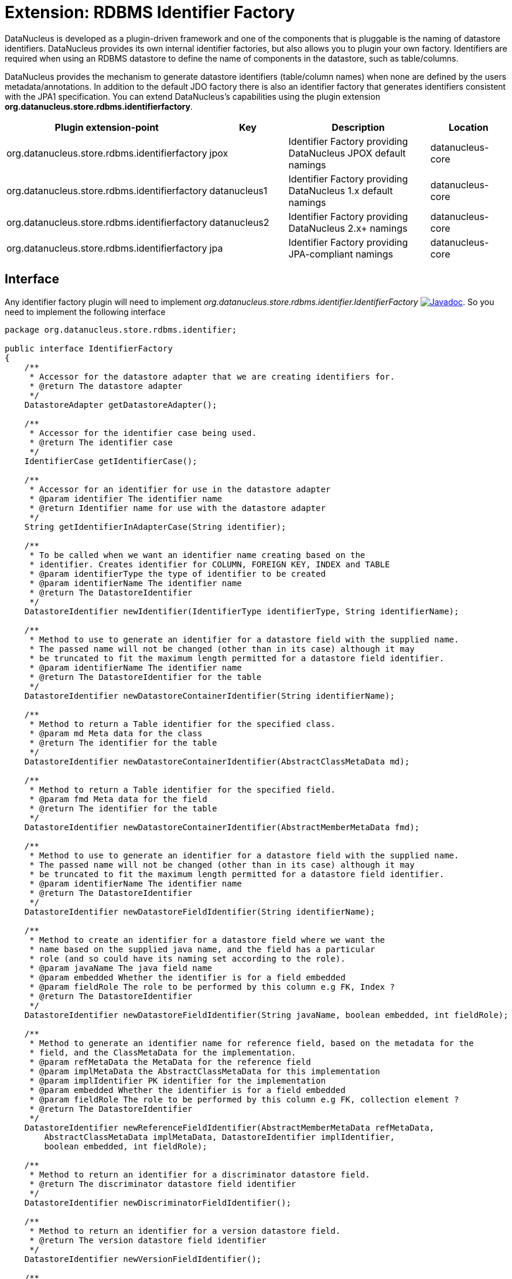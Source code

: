 [[rdbms_identifierfactory]]
= Extension: RDBMS Identifier Factory
:_basedir: ../
:_imagesdir: images/

DataNucleus is developed as a plugin-driven framework and one of the components that is pluggable is 
the naming of datastore identifiers. DataNucleus provides its own internal identifier factories, 
but also allows you to plugin your own factory. Identifiers are required when using an RDBMS datastore 
to define the name of components in the datastore, such as table/columns.

DataNucleus provides the mechanism to generate datastore identifiers (table/column names) when none 
are defined by the users metadata/annotations. In addition to the default JDO factory there is also 
an identifier factory that generates identifiers consistent with the JPA1 specification.
You can extend DataNucleus's capabilities using the plugin extension *org.datanucleus.store.rdbms.identifierfactory*.

[cols="2,1,2,1", options="header"]
|===
|Plugin extension-point
|Key
|Description
|Location

|org.datanucleus.store.rdbms.identifierfactory
|jpox
|Identifier Factory providing DataNucleus JPOX default namings
|datanucleus-core

|org.datanucleus.store.rdbms.identifierfactory
|datanucleus1
|Identifier Factory providing DataNucleus 1.x default namings
|datanucleus-core

|org.datanucleus.store.rdbms.identifierfactory
|datanucleus2
|Identifier Factory providing DataNucleus 2.x+ namings
|datanucleus-core

|org.datanucleus.store.rdbms.identifierfactory
|jpa
|Identifier Factory providing JPA-compliant namings
|datanucleus-core
|===


== Interface

Any identifier factory plugin will need to implement _org.datanucleus.store.rdbms.identifier.IdentifierFactory_
http://www.datanucleus.org/javadocs/store.rdbms/latest/org/datanucleus/store/rdbms/identifier/IdentifierFactory.html[image:../images/javadoc.png[Javadoc]].
So you need to implement the following interface

[source,java]
-----
package org.datanucleus.store.rdbms.identifier;

public interface IdentifierFactory
{
    /**
     * Accessor for the datastore adapter that we are creating identifiers for.
     * @return The datastore adapter
     */
    DatastoreAdapter getDatastoreAdapter();

    /**
     * Accessor for the identifier case being used.
     * @return The identifier case
     */
    IdentifierCase getIdentifierCase();

    /**
     * Accessor for an identifier for use in the datastore adapter
     * @param identifier The identifier name
     * @return Identifier name for use with the datastore adapter
     */
    String getIdentifierInAdapterCase(String identifier);

    /**
     * To be called when we want an identifier name creating based on the
     * identifier. Creates identifier for COLUMN, FOREIGN KEY, INDEX and TABLE
     * @param identifierType the type of identifier to be created
     * @param identifierName The identifier name
     * @return The DatastoreIdentifier
     */
    DatastoreIdentifier newIdentifier(IdentifierType identifierType, String identifierName);

    /**
     * Method to use to generate an identifier for a datastore field with the supplied name.
     * The passed name will not be changed (other than in its case) although it may
     * be truncated to fit the maximum length permitted for a datastore field identifier.
     * @param identifierName The identifier name
     * @return The DatastoreIdentifier for the table
     */
    DatastoreIdentifier newDatastoreContainerIdentifier(String identifierName);

    /**
     * Method to return a Table identifier for the specified class.
     * @param md Meta data for the class
     * @return The identifier for the table
     */
    DatastoreIdentifier newDatastoreContainerIdentifier(AbstractClassMetaData md);

    /**
     * Method to return a Table identifier for the specified field.
     * @param fmd Meta data for the field
     * @return The identifier for the table
     */
    DatastoreIdentifier newDatastoreContainerIdentifier(AbstractMemberMetaData fmd);

    /**
     * Method to use to generate an identifier for a datastore field with the supplied name.
     * The passed name will not be changed (other than in its case) although it may
     * be truncated to fit the maximum length permitted for a datastore field identifier.
     * @param identifierName The identifier name
     * @return The DatastoreIdentifier
     */
    DatastoreIdentifier newDatastoreFieldIdentifier(String identifierName);

    /**
     * Method to create an identifier for a datastore field where we want the
     * name based on the supplied java name, and the field has a particular
     * role (and so could have its naming set according to the role).
     * @param javaName The java field name
     * @param embedded Whether the identifier is for a field embedded
     * @param fieldRole The role to be performed by this column e.g FK, Index ?
     * @return The DatastoreIdentifier
     */
    DatastoreIdentifier newDatastoreFieldIdentifier(String javaName, boolean embedded, int fieldRole);

    /**
     * Method to generate an identifier name for reference field, based on the metadata for the
     * field, and the ClassMetaData for the implementation.
     * @param refMetaData the MetaData for the reference field
     * @param implMetaData the AbstractClassMetaData for this implementation
     * @param implIdentifier PK identifier for the implementation
     * @param embedded Whether the identifier is for a field embedded
     * @param fieldRole The role to be performed by this column e.g FK, collection element ?
     * @return The DatastoreIdentifier
     */
    DatastoreIdentifier newReferenceFieldIdentifier(AbstractMemberMetaData refMetaData, 
        AbstractClassMetaData implMetaData, DatastoreIdentifier implIdentifier, 
        boolean embedded, int fieldRole);

    /**
     * Method to return an identifier for a discriminator datastore field.
     * @return The discriminator datastore field identifier
     */
    DatastoreIdentifier newDiscriminatorFieldIdentifier();

    /**
     * Method to return an identifier for a version datastore field.
     * @return The version datastore field identifier
     */
    DatastoreIdentifier newVersionFieldIdentifier();

    /**
     * Method to return a new Identifier based on the passed identifier, but adding on the passed suffix
     * @param identifier The current identifier
     * @param suffix The suffix
     * @return The new identifier
     */
    DatastoreIdentifier newIdentifier(DatastoreIdentifier identifier, String suffix);

    // RDBMS types of identifiers

    /**
     * Method to generate a join-table identifier. The identifier could be for a foreign-key
     * to another table (if the destinationId is provided), or could be for a simple column
     * in the join table.
     * @param ownerFmd MetaData for the owner field
     * @param relatedFmd MetaData for the related field (if bidirectional)
     * @param destinationId Identifier for the identity field of the destination table
     * @param embedded Whether the identifier is for a field embedded
     * @param fieldRole The role to be performed by this column e.g FK, collection element ?
     * @return The identifier.
     */
    DatastoreIdentifier newJoinTableFieldIdentifier(AbstractMemberMetaData ownerFmd, 
        AbstractMemberMetaData relatedFmd,
        DatastoreIdentifier destinationId, boolean embedded, int fieldRole);

    /**
     * Method to generate a FK/FK-index field identifier. 
     * The identifier could be for the FK field itself, or for a related index for the FK.
     * @param ownerFmd MetaData for the owner field
     * @param relatedFmd MetaData for the related field (if bidirectional)
     * @param destinationId Identifier for the identity field of the destination table (if strict FK)
     * @param embedded Whether the identifier is for a field embedded
     * @param fieldRole The role to be performed by this column e.g owner, index ?
     * @return The identifier
     */
    DatastoreIdentifier newForeignKeyFieldIdentifier(AbstractMemberMetaData ownerFmd, 
        AbstractMemberMetaData relatedFmd,
        DatastoreIdentifier destinationId, boolean embedded, int fieldRole);

    /**
     * Method to return an identifier for an index (ordering) datastore field.
     * @param mmd Metadata for the field/property that we require to add an index(order) column for
     * @return The index datastore field identifier
     */
    DatastoreIdentifier newIndexFieldIdentifier(AbstractMemberMetaData mmd);

    /**
     * Method to return an identifier for an adapter index datastore field.
     * An "adapter index" is a column added to be part of a primary key when some other
     * column cant perform that role.
     * @return The index datastore field identifier
     */
    DatastoreIdentifier newAdapterIndexFieldIdentifier();

    /**
     * Method to generate an identifier for a sequence using the passed name.
     * @param sequenceName the name of the sequence to use
     * @return The DatastoreIdentifier
     */
    DatastoreIdentifier newSequenceIdentifier(String sequenceName);

    /**
     * Method to generate an identifier for a primary key.
     * @param table the table
     * @return The DatastoreIdentifier
     */
    DatastoreIdentifier newPrimaryKeyIdentifier(DatastoreContainerObject table);

    /**
     * Method to generate an identifier for an index.
     * @param table the table
     * @param isUnique if the index is unique
     * @param seq the sequential number
     * @return The DatastoreIdentifier
     */
    DatastoreIdentifier newIndexIdentifier(DatastoreContainerObject table, 
                boolean isUnique, int seq);

    /**
     * Method to generate an identifier for a candidate key.
     * @param table the table
     * @param seq Sequence number
     * @return The DatastoreIdentifier
     */
    DatastoreIdentifier newCandidateKeyIdentifier(DatastoreContainerObject table, int seq);

    /**
     * Method to create an identifier for a foreign key.
     * @param table the table
     * @param seq the sequential number
     * @return The DatastoreIdentifier
     */
    DatastoreIdentifier newForeignKeyIdentifier(DatastoreContainerObject table, int seq);
}
-----

Be aware that you can extend _org.datanucleus.store.rdbms.identifier.AbstractIdentifierFactory_
http://www.datanucleus.org/javadocs/store.rdbms/org/datanucleus/store/rdbms/identifier/AbstractIdentifierFactory.html[image:../images/javadoc.png[Javadoc]].


== Implementation

Let's assume that you want to provide your own identifier factory _MyIdentifierFactory_

-----
package mydomain;

import org.datanucleus.store.rdbms.identifier.AbstractSIdentifierFactory

public class MyIdentifierFactory extends AbstractIdentifierFactory
{
    /**
     * Constructor.
     * @param dba Datastore adapter
     * @param clr ClassLoader resolver
     * @param props Map of properties with String keys
     */
    public MyIdentifierFactory(DatastoreAdapter dba, ClassLoaderResolver clr, Map props)
    {
        super(dba, clr, props);
        ...
    }

    .. (implement the rest of the interface)
}
-----

== Plugin Specification

When we have defined our "IdentifierFactory" we just need to make it into a DataNucleus plugin. To do this you simply add a file 
`plugin.xml` to your JAR at the root, like this

[source,xml]
-----
<?xml version="1.0"?>
<plugin id="mydomain" name="DataNucleus plug-ins" provider-name="My Company">
    <extension point="org.datanucleus.store.rdbms.identifierfactory">
        <identifierfactory name="myfactory" class-name="mydomain.MyIdentifierFactory"/>
    </extension>
</plugin>
-----

Note that you also require a `MANIFEST.MF` file as xref:extensions.adoc#MANIFEST[described above].


== Plugin Usage

The only thing remaining is to use your new _IdentifierFactory_ plugin. You do this by having your plugin
in the CLASSPATH at runtime, and setting the PMF property __datanucleus.identifierFactory__ to _myfactory_
(the name you specified in the `plugin.xml` file).

